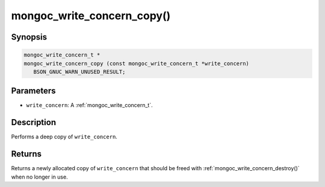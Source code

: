 .. _mongoc_write_concern_copy:

mongoc_write_concern_copy()
===========================

Synopsis
--------

.. code-block:: c

  mongoc_write_concern_t *
  mongoc_write_concern_copy (const mongoc_write_concern_t *write_concern)
     BSON_GNUC_WARN_UNUSED_RESULT;

Parameters
----------

- ``write_concern``: A :ref:`mongoc_write_concern_t`.

Description
-----------

Performs a deep copy of ``write_concern``.

Returns
-------

Returns a newly allocated copy of ``write_concern`` that should be freed with :ref:`mongoc_write_concern_destroy()` when no longer in use.

